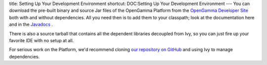 title: Setting Up Your Development Environment
shortcut: DOC:Setting Up Your Development Environment
---
You can download the pre-built binary and source Jar files of the OpenGamma Platform from the `OpenGamma Developer Site <http://developer.opengamma.com>`_  both with and without dependencies.  All you need then is to add them to your classpath; look at the documentation here and in the `Javadocs <http://docs-static.opengamma.com/0.7.0/java/javadocs>`_ .

There is also a source tarball that contains all the dependent libraries decoupled from Ivy, so you can just fire up your favorite IDE with no setup at all.

For serious work on the Platform, we'd recommend cloning `our repository on GitHub <http://github.com/OpenGamma/OG-Platform>`_  and using Ivy to manage dependencies.

